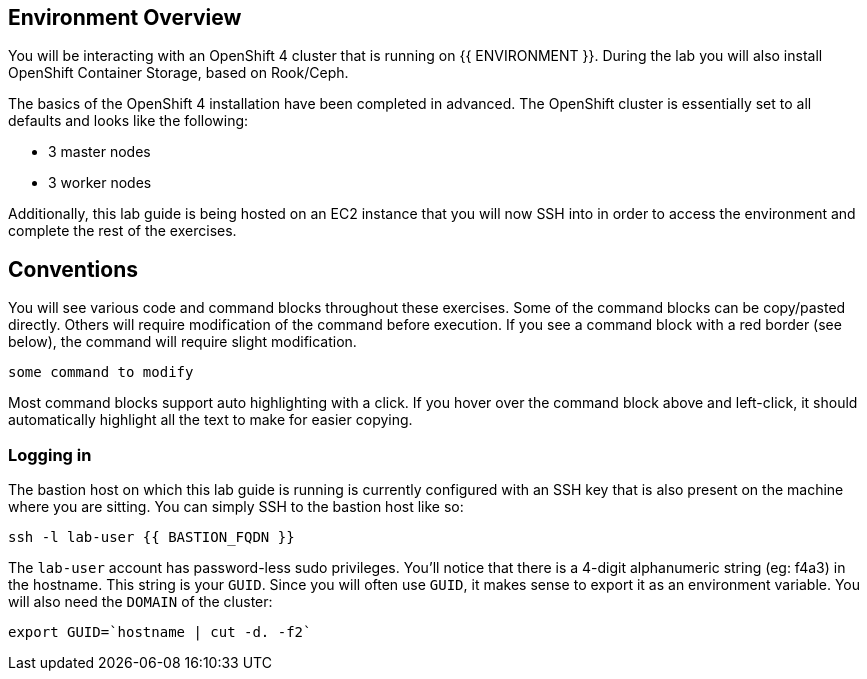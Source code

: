 ## Environment Overview

You will be interacting with an OpenShift 4 cluster that is running on {{ ENVIRONMENT }}. During the lab you will also install OpenShift Container
Storage, based on Rook/Ceph.

The basics of the OpenShift 4 installation have been completed in advanced.
The OpenShift cluster is essentially set to all defaults and looks like the
following:

* 3 master nodes
* 3 worker nodes

Additionally, this lab guide is being hosted on an EC2 instance that you will
now SSH into in order to access the environment and complete the rest of the
exercises.

## Conventions
You will see various code and command blocks throughout these exercises. Some of
the command blocks can be copy/pasted directly. Others will require modification
of the command before execution. If you see a command block with a red border
(see below), the command will require slight modification.

[source,none,role="copypaste copypaste-warning"]
----
some command to modify
----

Most command blocks support auto highlighting with a click. If you hover over
the command block above and left-click, it should automatically highlight all the
text to make for easier copying.

### Logging in
The bastion host on which this lab guide is running is currently configured
with an SSH key that is also present on the machine where you are sitting.
You can simply SSH to the bastion host like so:

[source,bash,role="copypaste"]
----
ssh -l lab-user {{ BASTION_FQDN }}
----

The `lab-user` account has password-less sudo privileges. You'll notice that
there is a 4-digit alphanumeric string (eg: f4a3) in the hostname. This
string is your `GUID`. Since you will often use `GUID`, it makes sense to
export it as an environment variable. You will also need the `DOMAIN` of the cluster:

[source,bash,role="copypaste"]
----
export GUID=`hostname | cut -d. -f2`
----
